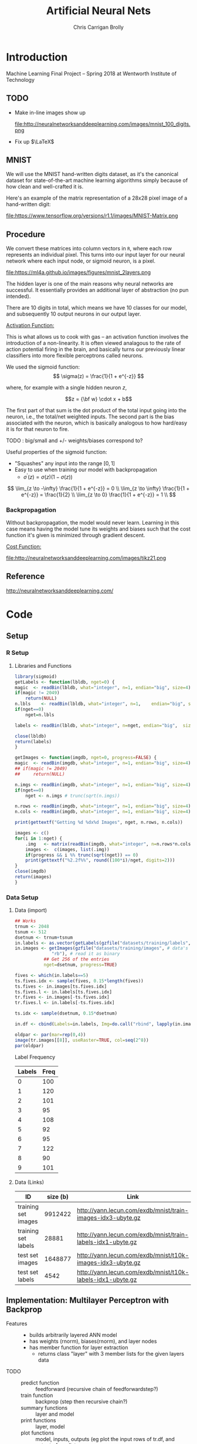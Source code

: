 # -*- org-confirm-babel-evaluate: nil; -*-
#+AUTHOR: Chris Carrigan Brolly
#+TITLE: Artificial Neural Nets 
#+HTML_HEAD: <link href="http://gongzhitaao.org/orgcss/org.css" rel="stylesheet" type="text/css" />
#+PROPERTY: header-args :session ANNimpl

* Introduction
Machine Learning Final Project -- Spring 2018 at Wentworth Institute of Technology

** TODO 

- Make in-line images show up

  file:http://neuralnetworksanddeeplearning.com/images/mnist_100_digits.png

- Fix up $\LaTeX$

** MNIST

We will use the MNIST hand-written digits dataset, as it's the
canonical dataset for state-of-the-art machine learning algorithms
simply because of how clean and well-crafted it is.

Here's an example of the matrix representation of a 28x28 pixel image
of a hand-written digit: 

file:https://www.tensorflow.org/versions/r1.1/images/MNIST-Matrix.png


** Procedure
We convert these matrices into column vectors in =R=, where each row
represents an individual pixel. This turns into our input layer for
our neural network where each input node, or sigmoid neuron, is a
pixel.

file:https://ml4a.github.io/images/figures/mnist_2layers.png

The hidden layer is one of the main reasons why neural networks are
successful. It essentially provides an additional layer of abstraction
(no pun intended).

There are 10 digits in total, which means we have 10 classes for our
model, and subsequently 10 output neurons in our output layer.

_Activation Function:_

This is what allows us to cook with gas -- an activation function
involves the introduction of a non-linearity. It is often viewed
analagous to the rate of action potential firing in the brain, and
basically turns our previously linear classifiers into more flexible
perceptrons called neurons.

We used the sigmoid function:
\[ 
\sigma(z) = \frac{1}{1 + e^{-z}}
\]

where, for example with a single hidden neuron $z$,

$$z = {\bf w} \cdot x + b$$

The first part of that sum is the dot product of the total input going
into the neuron, i.e., the total/net weighted inputs. The second part
is the bias associated with the neuron, which is basically analogous
to how hard/easy it is for that neuron to fire.

**** TODO : big/small and  +/- weights/biases correspond to? 
Useful properties of the sigmoid function:

- "Squashes" any input into the range $[0,1]$ 
- Easy to use when training our model with backpropagation
  + $\sigma^\prime(z) = \sigma(z) (1-\sigma(z))$


\[
\lim_{z \to -\infty} \frac{1}{1 + e^{-z}} = 0 \\
\lim_{z \to \infty}  \frac{1}{1 + e^{-z}} = \frac{1}{2} \\
\lim_{z \to 0}       \frac{1}{1 + e^{-z}} = 1 \\
\]

*** Backpropagation

Without backpropagation, the model would never learn. Learning in this
case means having the model tune its weights and biases such that the
cost function it's given is minimized through gradient descent.

_Cost Function:_

file:http://neuralnetworksanddeeplearning.com/images/tikz21.png



** Reference
http://neuralnetworksanddeeplearning.com/
* Code
** Setup
*** R Setup  
**** Libraries and Functions
   #+BEGIN_SRC R :results none :export source
     library(sigmoid)
     getLabels <- function(lbldb, nget=0) {
	 magic  <- readBin(lbldb, what="integer", n=1, endian="big", size=4)
	 if(magic != 2049)
	     return(NULL)
	 n.lbls    <- readBin(lbldb, what="integer", n=1,    endian="big", size=4)
	 if(nget==0)
	     nget=n.lbls

	 labels <- readBin(lbldb, what="integer", n=nget, endian="big",  size=1)

	 close(lbldb)
	 return(labels)
     }

     getImages <- function(imgdb, nget=0, progress=FALSE) {
	 magic  <- readBin(imgdb, what="integer", n=1, endian="big", size=4)
	 ## if(magic != 2049)
	 ##     return(NULL)

	 n.imgs <- readBin(imgdb, what="integer", n=1, endian="big", size=4)
	 if(nget==0)
	     nget <- n.imgs # trunc(sqrt(n.imgs))

	 n.rows <- readBin(imgdb, what="integer", n=1, endian="big", size=4)
	 n.cols <- readBin(imgdb, what="integer", n=1, endian="big", size=4)

	 print(gettextf("Getting %d %dx%d Images", nget, n.rows, n.cols))

	 images <- c()
	 for(i in 1:nget) {
	     .img   <- matrix(readBin(imgdb, what="integer", n=n.rows*n.cols, endian="big", size=1), nrow=n.rows, ncol=n.cols)
	     images <-  c(images, list(.img))
	     if(progress && i %% trunc(sqrt(nget)) == 0) 
		 print(gettextf("%2.2f%%", round((100*i)/nget, digits=2)))
	 }
	 close(imgdb)
	 return(images)
     }
   #+END_SRC
*** Data Setup
**** Data (import)
 #+BEGIN_SRC R :results output graphics :file imgs/setup/ex1.png
   ## Works
   trnum <- 2048
   tsnum <- 512
   dsetnum <- trnum+tsnum
   in.labels <- as.vector(getLabels(gzfile("datasets/training/labels", "rb"), nget=dsetnum))
   in.images <- getImages(gzfile("datasets/training/images", # data's filename
				 "rb"), # read it as binary
			  ## Get 256 of the entries
			  nget=dsetnum, progress=TRUE)

   fives <- which(in.labels==5)
   ts.fives.idx <- sample(fives, 0.15*length(fives))
   ts.fives <- in.images[ts.fives.idx]
   ts.fives.l <- in.labels[ts.fives.idx]
   tr.fives <- in.images[-ts.fives.idx]
   tr.fives.l <- in.labels[-ts.fives.idx]

   ts.idx <- sample(dsetnum, 0.15*dsetnum)

   in.df <- cbind(Labels=in.labels, Img=do.call("rbind", lapply(in.images, as.vector)))

   oldpar <- par(mar=rep(0,4))
   image(tr.images[[8]], useRaster=TRUE, col=seq(2^8)) 
   par(oldpar)
 #+END_SRC

 #+RESULTS:
 [[file:imgs/setup/ex1.png]]

 - Label Frequency ::
 #+BEGIN_SRC R :results table drawer :colnames yes :exports results
 table(Labels=tr.labels)
 #+END_SRC

 #+RESULTS:
 :RESULTS:
 | Labels | Freq |
 |--------+------|
 |      0 |  100 |
 |      1 |  120 |
 |      2 |  101 |
 |      3 |   95 |
 |      4 |  108 |
 |      5 |   92 |
 |      6 |   95 |
 |      7 |  122 |
 |      8 |   90 |
 |      9 |  101 |
 :END:

**** Data (Links)
   |---------------------+----------+-------------------------------------------------------------|
   | ID                  | size (b) | Link                                                        |
   |---------------------+----------+-------------------------------------------------------------|
   | training set images |  9912422 | http://yann.lecun.com/exdb/mnist/train-images-idx3-ubyte.gz |
   | training set labels |    28881 | http://yann.lecun.com/exdb/mnist/train-labels-idx1-ubyte.gz |
   | test set images     |  1648877 | http://yann.lecun.com/exdb/mnist/t10k-images-idx3-ubyte.gz  |
   | test set labels     |     4542 | http://yann.lecun.com/exdb/mnist/t10k-labels-idx1-ubyte.gz  |
   |---------------------+----------+-------------------------------------------------------------|

** Implementation: Multilayer Perceptron with Backprop
 - Features ::
   - builds arbitrarily layered ANN model
   - has weights (rnorm), biases(rnorm), and layer nodes
   - has member function for layer extraction
     - returns class "layer" with 3 member lists for the given layers data
 - TODO ::
   - predict function :: feedforward (recursive chain of feedforwardstep?)
   - train function ::   backprop (step then recursive chain?)
   - summary functions :: layer and model
   - print functions :: layer, model
   - plot functions :: model, inputs, outputs (eg plot the input rows of tr.df,
                       and output of predict
*** Model
 #+BEGIN_SRC R
   ann <- function(node_lengths,
		   dlist, lbls,
		   tr.idx=0, ts.idx=0,
		   learningrate) {

       if(tr.idx==0 || ts.idx==0) {
	   tr.d <- lapply(dlist,as.vector)
	   tr.l <- lbls
	   do.test <- FALSE
       } else {        
	   tr.d <- dlist[tr.idx]
	   tr.l <- lbls[tr.idx]
	   ts.d <-  dlist[ts.idx]
	   ts.l <-  lbls[ts.idx]
	   do.test <- TRUE
       }

       model <- new.env()
       model$lengths <- node_lengths
       lengths <- model$lengths
       model$nlayers <- length(model$lengths)
       nlayers <- model$nlayers

       normalize <- function(x){return(x/sum(x))}
       activate <- function(node)
	   return(matrix(1/(1+exp(-node))))
       sigprime <- function(node)
	   return(matrix(activate(node)*(1 - activate(node))))

       model$debug <- TRUE
       model$errs <- list()
       model$biases <- mapply(matrix,
			      data=lapply(lengths[-1], rnorm),
			      ncol=1,
			      nrow=lengths[-1])
       model$weights <- lapply(1:(nlayers-1),
			       function(k) {
				   matrix(rnorm(lengths[k+1]*lengths[k]),
					  nrow=lengths[k+1],
					  ncol=lengths[k])})

       ## semi-Pure function: references but does not modify its parent env
       model$predict <- function(input) {
	   active <- list()
	   nodes <- list()

	   nodes[[1]] <- input
	   active[[1]] <- activate(nodes[[1]])

	   for(i in 2:nlayers) {
	       nodes[[i]] <- (model$weights[[i-1]] %*% active[[i-1]]  + biases[[i-1]])
	       active[[i]] <- activate(nodes[[i]])
	   }

	   which.max(as.vector(active[[nlayers]]))-1
       }

       train <- function(input, label) {
	   truth <- rep(0,10)
	   truth[label+1] <- 1

	   invec <- input

	   active <- list()
	   nodes <- list()

	   nodes[[1]] <- input
	   active[[1]] <- as.matrix(activate(nodes[[1]]))

	   for(i in 2:nlayers) {
	       nodes[[i]] <- (weights[[i-1]] %*% active[[i-1]])  + biases[[i-1]]
	       active[[i]] <- activate(nodes[[i]])
	   }

	   del <- list()
	   print(active[[nlayers]])
	   del[[(nlayers - 1)]] <-  (active[[nlayers]] - truth) * sigprime(nodes[[nlayers]])
	   ## n-1, n-2, .. 3, 2
	   for(i in seq((nlayers-1), 2, -1)) {
	       print(i)
	       del[[i-1]] <- (t(model$weights[[i]]) %*% del[[i]])# * sigprime(nodes[[i]])
	   }

	   weights <<- lapply(1:length(weights),
			      function(i)
				  return((weights[[i]] - learningrate * del[[i]]) %*% t(active[[i]])))
	   biases <<- lapply(1:length(biases),
			     function(i)
				 return(biases[[i]] - learningrate * del[[i]]))                    
       }

       test <- function(inputs, labels) {        
	   preds <- lapply(inputs,model$predict)
	   preds==labels
       }

       ## Impure functions
       environment(train)         <- model         ## MODIFIES ENV
       environment(model$predict) <- model ## Does not modify env   

       ## Do initialization
       model$trained <- mapply(train, tr.d, tr.l)
       if(do.test) {
	   model$tested <- test(ts.d, ts.l)
       }

       return(model)
   } 
 #+END_SRC

 #+RESULTS:

 #+BEGIN_SRC R
 model <- ann(c(784,16,16,1),tr.fives,tr.fives.l,learningrate=0.05)
 #+END_SRC

 #+RESULTS:
 : TRUE

* Analysis
 #+BEGIN_SRC R :results value drawer
   set.seed(420)

   ## separate dset into groups on 128

   tr.im <- in.images[-ts.idx]
   tr.lb <- in.labels[-ts.idx]
   ts.im <- in.images[ts.idx]
   ts.lb <- in.labels[ts.idx]


   .size <- 128
   .num  <- trnum/mbsize


   for(mb in 1:.num) {
  
   }


   lrs<-seq(-0.1, 1, 0.05)
   models <- lapply(lrs,
	  ann,
	  node_lengths=c(784, 16, 4,4,10),
	  dlist=,
	  l=in.labels)


   results <- lapply(models, function(model) length(which(model$tested)))
   paste("Accuracy%: ",max(sort(unlist(results),decreasing=TRUE))/64)
 #+END_SRC

 #+RESULTS:
 :RESULTS:
 Accuracy%:  0.296875
 :END:

* Conclusion
  Difficulty with the language (and the functional paradigm) made it tough to
  implement the features we initially envisioned. 

*** Comparison

 #+BEGIN_SRC R 
   ## lets try with pca
   pcs <- prcomp(in.df[,-1])
   pca.im <- pcs$x[,1:8] #split(...,row(pcs$x[,1:8]))
   pca.tr <- pca.im[-ts.idx,]
   pca.ts <- pca.im[ts.idx,]
   linm <- lm(in.labels[-ts.idx]~pca.tr)
   pred <- predict(linm, newdata=data.frame(pca.ts), )


 #+END_SRC

* Sources
** Biblio
   These I read in the process of completing this project. In places where
   specific citations could be made, I have places them and linked here. 

- https://journal.r-project.org/archive/2010-1/RJournal_2010-1_Guenther+Fritsch.pdf
- https://en.wikipedia.org/wiki/Perceptron
- https://cran.r-project.org/web/packages/sigmoid/sigmoid.pdf
*** backprop
    https://github.com/mnielsen/neural-networks-and-deep-learning/blob/master/src/network.py
